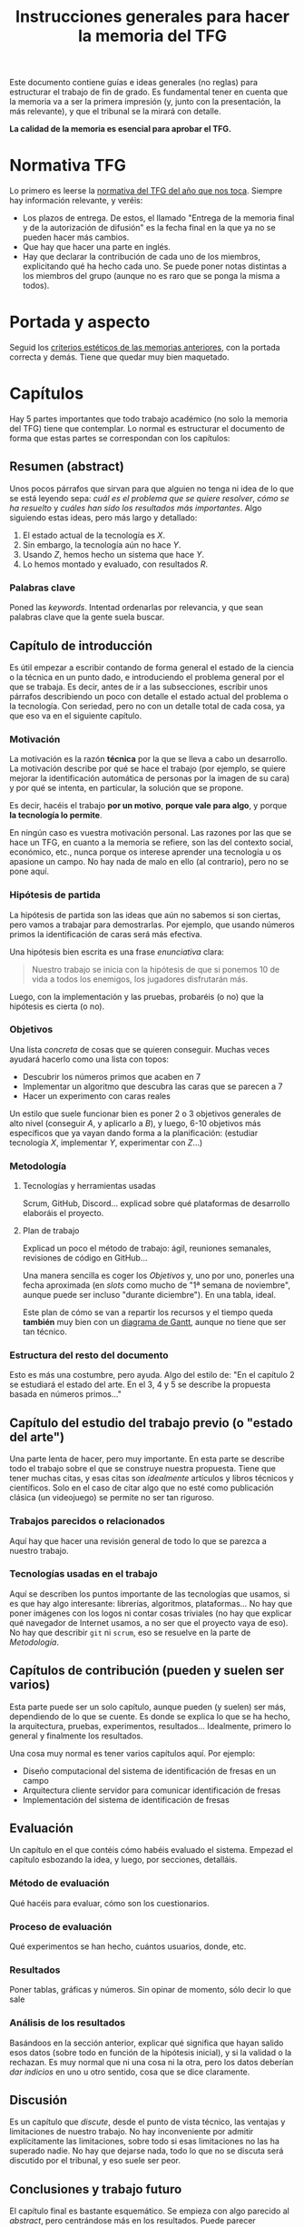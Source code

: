 #+TITLE: Instrucciones generales para hacer la memoria del TFG

Este documento contiene guías e ideas generales (no reglas) para estructurar el trabajo de fin de grado. Es fundamental tener en cuenta que la memoria va a ser la primera impresión (y, junto con la presentación, la más relevante), y que el tribunal se la mirará con detalle.

*La calidad de la memoria es esencial para aprobar el TFG.*

* Normativa TFG

Lo primero es leerse la [[https://informatica.ucm.es/trabajo-de-fin-de-grado][normativa del TFG del año que nos toca]]. Siempre hay información relevante, y veréis:

- Los plazos de entrega. De estos, el llamado "Entrega de la memoria final y de la autorización de difusión" es la fecha final en la que ya no se pueden hacer más cambios.
- Que hay que hacer una parte en inglés.
- Hay que declarar la contribución de cada uno de los miembros, explicitando qué ha hecho cada uno. Se puede poner notas distintas a los miembros del grupo (aunque no es raro que se ponga la misma a todos).

* Portada y aspecto

Seguid los [[https://www.google.com/url?sa=t&rct=j&q=&esrc=s&source=web&cd=&ved=2ahUKEwjE-c6-rZb6AhWWuaQKHeWYAqEQFnoECA4QAQ&url=https%3A%2F%2Finformatica.ucm.es%2Fdata%2Fcont%2Fmedia%2Fwww%2Fpag-122587%2FPlantillas%2FTFM-TFG-Word-v1(2019).docx&usg=AOvVaw1TKh-1-9lBbLri1_VrQKu4][criterios estéticos de las memorias anteriores]], con la portada correcta y demás. Tiene que quedar muy bien maquetado.

* Capítulos

Hay 5 partes importantes que todo trabajo académico (no solo la memoria del TFG) tiene que contemplar. Lo normal es estructurar el documento de forma que estas partes se correspondan con los capítulos:

** Resumen (abstract)

Unos pocos párrafos que sirvan para que alguien no tenga ni idea de lo que se está leyendo sepa: /cuál es el problema que se quiere resolver/, /cómo se ha resuelto/ y /cuáles han sido los resultados más importantes/. Algo siguiendo estas ideas, pero más largo y detallado:

1. El estado actual de la tecnología es $X$.
2. Sin embargo, la tecnología aún no hace $Y$.
3. Usando $Z$, hemos hecho un sistema que hace $Y$.
4. Lo hemos montado y evaluado, con resultados $R$.

*** Palabras clave

Poned las /keywords/. Intentad ordenarlas por relevancia, y que sean palabras clave que la gente suela buscar.

** Capítulo de introducción

Es útil empezar a escribir contando de forma general el estado de la ciencia o la técnica en un punto dado, e introduciendo el problema general por el que se trabaja. Es decir, antes de ir a las subsecciones, escribir unos párrafos describiendo un poco con detalle el estado actual del problema o la tecnología. Con seriedad, pero no con un detalle total de cada cosa, ya que eso va en el siguiente capítulo.

*** Motivación

La motivación es la razón *técnica* por la que se lleva a cabo un desarrollo. La motivación describe por qué se hace el trabajo (por ejemplo, se quiere mejorar la identificación automática de personas por la imagen de su cara) y por qué se intenta, en particular, la solución que se propone.

Es decir, hacéis el trabajo *por un motivo*, *porque vale para algo*, y porque *la tecnología lo permite*.

En ningún caso es vuestra motivación personal. Las razones por las que se hace un TFG, en cuanto a la memoria se refiere, son las del contexto social, económico, etc., nunca porque os interese aprender una tecnología u os apasione un campo. No hay nada de malo en ello (al contrario), pero no se pone aquí.

*** Hipótesis de partida

La hipótesis de partida son las ideas que aún no sabemos si son ciertas, pero vamos a trabajar para demostrarlas. Por ejemplo, que usando números primos la identificación de caras será más efectiva.

Una hipótesis bien escrita es una frase /enunciativa/ clara:

#+begin_quote
Nuestro trabajo se inicia con la hipótesis de que si ponemos 10 de vida a todos los enemigos, los jugadores disfrutarán más.
#+end_quote

Luego, con la implementación y las pruebas, probaréis (o no) que la hipótesis es cierta (o no).

*** Objetivos

Una lista /concreta/ de cosas que se quieren conseguir. Muchas veces ayudará hacerlo como una lista con topos:

- Descubrir los números primos que acaben en 7
- Implementar un algoritmo que descubra las caras que se parecen a 7
- Hacer un experimento con caras reales

Un estilo que suele funcionar bien es poner 2 o 3 objetivos generales de alto nivel (conseguir $A$, y aplicarlo a $B$), y luego, 6-10 objetivos más específicos que ya vayan dando forma a la planificación: (estudiar tecnología $X$, implementar $Y$, experimentar con $Z$...)
  
*** Metodología

**** Tecnologías y herramientas usadas

Scrum, GitHub, Discord... explicad sobre qué plataformas de desarrollo elaboráis el proyecto.

**** Plan de trabajo

Explicad un poco el método de trabajo: ágil, reuniones semanales, revisiones de código en GitHub...

Una manera sencilla es coger los [[Objetivos][Objetivos]] y, uno por uno, ponerles una fecha aproximada (en /slots/ como mucho de "1ª semana de noviembre", aunque puede ser incluso "durante diciembre"). En una tabla, ideal.

Este plan de cómo se van a repartir los recursos y el tiempo queda *también* muy bien con un [[https://es.wikipedia.org/wiki/Diagrama_de_Gantt][diagrama de Gantt]], aunque no tiene que ser tan técnico.

*** Estructura del resto del documento

Esto es más una costumbre, pero ayuda. Algo del estilo de: "En el capítulo 2 se estudiará el estado del arte. En el 3, 4 y 5 se describe la propuesta basada en números primos..."

** Capítulo del estudio del trabajo previo (o "estado del arte")

Una parte lenta de hacer, pero muy importante. En esta parte se describe todo el trabajo sobre el que se construye nuestra propuesta. Tiene que tener muchas citas, y esas citas son /idealmente/ artículos y libros técnicos y científicos. Solo en el caso de citar algo que no esté como publicación clásica (un videojuego) se permite no ser tan riguroso.

*** Trabajos parecidos o relacionados

Aquí hay que hacer una revisión general de todo lo que se parezca a nuestro trabajo.

*** Tecnologías usadas en el trabajo

Aquí se describen los puntos importante de las tecnologías que usamos, si es que hay algo interesante: librerías, algoritmos, plataformas... No hay que poner imágenes con los logos ni contar cosas triviales (no hay que explicar qué navegador de Internet usamos, a no ser que el proyecto vaya de eso). No hay que describir =git= ni =scrum=, eso se resuelve en la parte de [[Metodología]].

** Capítulos de contribución (pueden y suelen ser varios)

Esta parte puede ser un solo capítulo, aunque pueden (y suelen) ser más, dependiendo de lo que se cuente. Es donde se explica lo que se ha hecho, la arquitectura, pruebas, experimentos, resultados... Idealmente, primero lo general y finalmente los resultados.

Una cosa muy normal es tener varios capítulos aquí. Por ejemplo:

- Diseño computacional del sistema de identificación de fresas en un campo
- Arquitectura cliente servidor para comunicar identificación de fresas
- Implementación del sistema de identificación de fresas

** Evaluación

Un capítulo en el que contéis cómo habéis evaluado el sistema. Empezad el capítulo esbozando la idea, y luego, por secciones, detalláis.

*** Método de evaluación

Qué hacéis para evaluar, cómo son los cuestionarios.

*** Proceso de evaluación

Qué experimentos se han hecho, cuántos usuarios, donde, etc.

*** Resultados

Poner tablas, gráficas y números. Sin opinar de momento, sólo decir lo que sale

*** Análisis de los resultados

Basándoos en la sección anterior, explicar qué significa que hayan salido esos datos (sobre todo en función de la hipótesis inicial), y si la validad o la rechazan. Es muy normal que ni una cosa ni la otra, pero los datos deberían /dar indicios/ en uno u otro sentido, cosa que se dice claramente.

** Discusión

Es un capítulo que /discute/, desde el punto de vista técnico, las ventajas y limitaciones de nuestro trabajo. No hay inconveniente por admitir explícitamente las limitaciones, sobre todo si esas limitaciones no las ha superado nadie. No hay que dejarse nada, todo lo que no se discuta será discutido por el tribunal, y eso suele ser peor.

** Conclusiones y trabajo futuro

El capítulo final es bastante esquemático. Se empieza con algo parecido al /abstract/, pero centrándose más en los resultados. Puede parecer redundante, porque lo es, pero se espera que se cuente aquí. Después se habla de lo que se podría hacer a partir de aquí, basándose en los resultados o en el producto de la implementación.

* Ideas generales sobre el texto

- Todas las imágenes y figuras tienen que ser útiles (nada de logos)
- Todas las imágenes, figuras, tablas y demás tienen que estar numeradas con esquema (Tabla 2.5), y tener un pie que describa perfectamente lo que se ve.
- Los títulos de capítulos, secciones y subsecciones *tienen que ser descriptivos*, no atractivos (aunque si se consiguen ambas cosas, mejor). Es normal que queden largos, pero ayuda mucho. Si en el índice aparece un título que es "Implementación" y hay 4 módulos en el sistema, no sabré de qué modulo se habla. Mucho mejor "Implementación del motor de diálogo y su conexión con el motor 3D".
- No se escribe en "personal". No se ponen nada como "hemos aprendido mucho", es un documento técnico. Para referirse a uno mismo, las fórmulas clásicas son usar la primera persona del plural ("hemos llevado a cabo"), o el impersonal ("se ha llevado a cabo").
- Dentro de lo razonable, repetir cosas en varios sitios no es necesariamente malo. Es muy raro que alguien se lea un documento técnico como se lee una novela, se va por secciones, se cambia de capítulo... Aunque no hay que exagerar esto, hay que asumir que mucha gente se leerá las conclusiones casi lo primero.
- Poned títulos de capítulos y secciones largos y descriptivos. No pongáis "contribución" o "prototipo". Poned "Desarrollo del sistema inteligente para hacer palomitas" o "Detalle de modelo computacional del primer prototipo".
- No tengáis miedo de repetir contenido, siempre que esté justificado que lo hagáis. No es una novela, es un documento técnico que *nadie se lee de arriba a abajo*, por eso tantos índices y referencias son necesarios.


* A hombros de gigantes

Se han escrito ya muchos TFGs, y es muy útil que leáis TFGs ya escritos para ver cómo se hacen. La [[https://eprints.ucm.es/][UCM publica todos los TFG]], y son de libre acceso. Principalmente de la Facultad de Informática (porque siguen la normativa, sobre todo los del año anterior), pero cualquier lectura es buena. Aunque no sea lo más divertido del mundo leer trabajos de otros, intentad echar un vistazo a ejemplos (por ejemplo, de compañeros vuestros que ya hayan terminado).

* Comunicación

En última instancia, una memoria técnica es un ejercicio de comunicación. Se escribe para que alguien, en 1 hora, sepa todo lo relevante que ha ocurrido durante todo un año de trabajo. Filtrar, condensar, explicar bien las causas y las decisiones, y estructurar de forma que el lector tenga que emplear poco esfuerzo para entender, es fundamental.

* Fechas

Empezad a escribir cuanto antes. Cuesta mucho esfuerzo, y en general se tiene poca práctica. Lo ideal es mandar muchas versiones al principio para que, muy pronto, la estructura coja forma y se corrijan, cuanto antes, los defectos básicos.

Otra cosa importante es que cada cita, artículo, libro o idea que se encuentre se vaya añadiendo a un documento para que no se pierda información.

* Plataforma

Podéis usar cualquier editor o plataforma. Google Docs tiene la ventaja de que la colaboración es trivial.

** Bibliografía

La bibliografía es *fundamental*. Hay que procurar no citar páginas web, sino artículos científicos y libros (las páginas desaparecen, lo otro está catalogado). Gestionar una bibliografía es un poco aburrido pero con un gestor como [[https://www.zotero.org/][Zotero]] es más fácil. Google Docs tiene un plug-in para Zotero.

* Presentación

La presentación sigue un esquema muy parecido al de la memoria. Básicamente, lo que hay que hacer es contar todo en muy poco tiempo, y por supuesto hacerlo de manera resumida, omitiendo los detalles y haciendo énfasis en /qué se ha hecho/, /por qué/, /cómo se ha hecho/ y /cuáles han sido los resultados/.

De forma orientativa (y asumiendo que hay transparencias), la presentación podría seguir un esquema así:

- Diapositiva con el título, autores, etc. Aquí se debería presentar (de palabra) lo que se ha hecho en 1 o 2 frases.
- Motivación: por qué se ha hecho esto. Se vuelve al principio (ya habíamos contado lo que hemos hecho), pero ayuda a entenderlo. 
- Hipótesis: resumir la hipótesis, sobre todo para enlazar motivación y objetivos. La hipótesis es lo que asumís que será cierto para que vuestros objetivos sean realizables.
- Objetivos: los generales, lo que se quiere conseguir para mejorar el estado que da contexto a la motivación.
- Estado del arte muy breve, solo lo más relevante (1 diapositiva).
- Arquitectura general, descripción de alto nivel de toda la solución.
- Detalles de cada parte, en las diapositivas que se necesiten.
- Experimentos y pruebas, qué se ha hecho para probar.
- Resultados, qué ha salido de los experimentos.
- Conclusiones: vistos los resultados, qué objetivos se han cumplido, y hasta qué punto se ha validado/reforzado la hipótesis.
- Contribuciones personales.

** Fechas

Generalmente cerca de la fecha de entrega de los TFGs, se confeccionan las sesiones de presentación ([[https://informatica.ucm.es/tfgs-2023-2024-junio][ejemplo 2023/2024]]). A veces, por necesidades de los recursos, puede haber modificaciones.

Es importante revisar esa página por si hay cambios.
